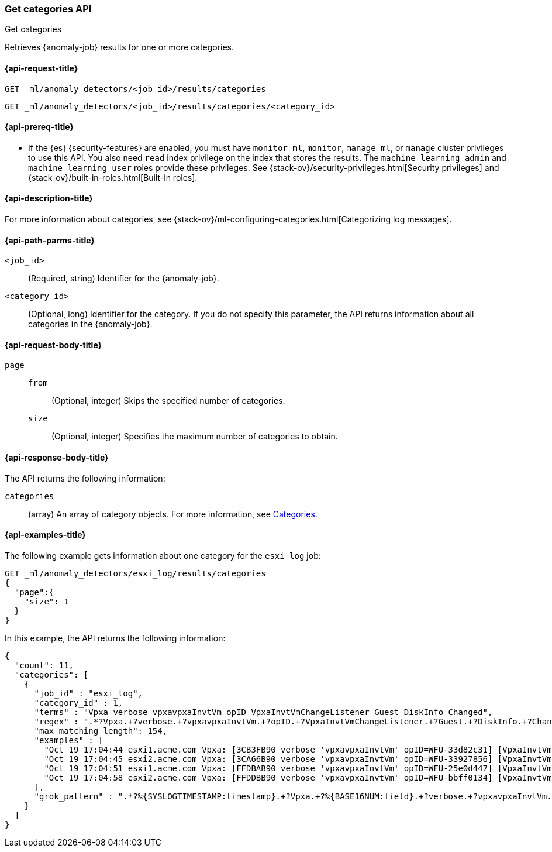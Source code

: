 [role="xpack"]
[testenv="platinum"]
[[ml-get-category]]
=== Get categories API
++++
<titleabbrev>Get categories</titleabbrev>
++++

Retrieves {anomaly-job} results for one or more categories.

[[ml-get-category-request]]
==== {api-request-title}

`GET _ml/anomaly_detectors/<job_id>/results/categories` +

`GET _ml/anomaly_detectors/<job_id>/results/categories/<category_id>`

[[ml-get-category-prereqs]]
==== {api-prereq-title}

* If the {es} {security-features} are enabled, you must have `monitor_ml`,
`monitor`, `manage_ml`, or `manage` cluster privileges to use this API. You also
need `read` index privilege on the index that stores the results. The
`machine_learning_admin` and `machine_learning_user` roles provide these
privileges. See {stack-ov}/security-privileges.html[Security privileges] and
{stack-ov}/built-in-roles.html[Built-in roles].

[[ml-get-category-desc]]
==== {api-description-title}

For more information about categories, see
{stack-ov}/ml-configuring-categories.html[Categorizing log messages].

[[ml-get-category-path-parms]]
==== {api-path-parms-title}

`<job_id>`::
  (Required, string) Identifier for the {anomaly-job}.

`<category_id>`::
  (Optional, long) Identifier for the category. If you do not specify this
  parameter, the API returns information about all categories in the
  {anomaly-job}.

[[ml-get-category-request-body]]
==== {api-request-body-title}

`page`::
`from`:::
  (Optional, integer) Skips the specified number of categories.
`size`:::
  (Optional, integer) Specifies the maximum number of categories to obtain.

[[ml-get-category-results]]
==== {api-response-body-title}

The API returns the following information:

`categories`::
  (array) An array of category objects. For more information, see
  <<ml-results-categories,Categories>>.

[[ml-get-category-example]]
==== {api-examples-title}

The following example gets information about one category for the
`esxi_log` job:

[source,js]
--------------------------------------------------
GET _ml/anomaly_detectors/esxi_log/results/categories
{
  "page":{
    "size": 1
  }
}
--------------------------------------------------
// CONSOLE
// TEST[skip:todo]

In this example, the API returns the following information:
[source,js]
----
{
  "count": 11,
  "categories": [
    {
      "job_id" : "esxi_log",
      "category_id" : 1,
      "terms" : "Vpxa verbose vpxavpxaInvtVm opID VpxaInvtVmChangeListener Guest DiskInfo Changed",
      "regex" : ".*?Vpxa.+?verbose.+?vpxavpxaInvtVm.+?opID.+?VpxaInvtVmChangeListener.+?Guest.+?DiskInfo.+?Changed.*",
      "max_matching_length": 154,
      "examples" : [
        "Oct 19 17:04:44 esxi1.acme.com Vpxa: [3CB3FB90 verbose 'vpxavpxaInvtVm' opID=WFU-33d82c31] [VpxaInvtVmChangeListener] Guest DiskInfo Changed",
        "Oct 19 17:04:45 esxi2.acme.com Vpxa: [3CA66B90 verbose 'vpxavpxaInvtVm' opID=WFU-33927856] [VpxaInvtVmChangeListener] Guest DiskInfo Changed",
        "Oct 19 17:04:51 esxi1.acme.com Vpxa: [FFDBAB90 verbose 'vpxavpxaInvtVm' opID=WFU-25e0d447] [VpxaInvtVmChangeListener] Guest DiskInfo Changed",
        "Oct 19 17:04:58 esxi2.acme.com Vpxa: [FFDDBB90 verbose 'vpxavpxaInvtVm' opID=WFU-bbff0134] [VpxaInvtVmChangeListener] Guest DiskInfo Changed"
      ],
      "grok_pattern" : ".*?%{SYSLOGTIMESTAMP:timestamp}.+?Vpxa.+?%{BASE16NUM:field}.+?verbose.+?vpxavpxaInvtVm.+?opID.+?VpxaInvtVmChangeListener.+?Guest.+?DiskInfo.+?Changed.*"
    }
  ]
}
----
